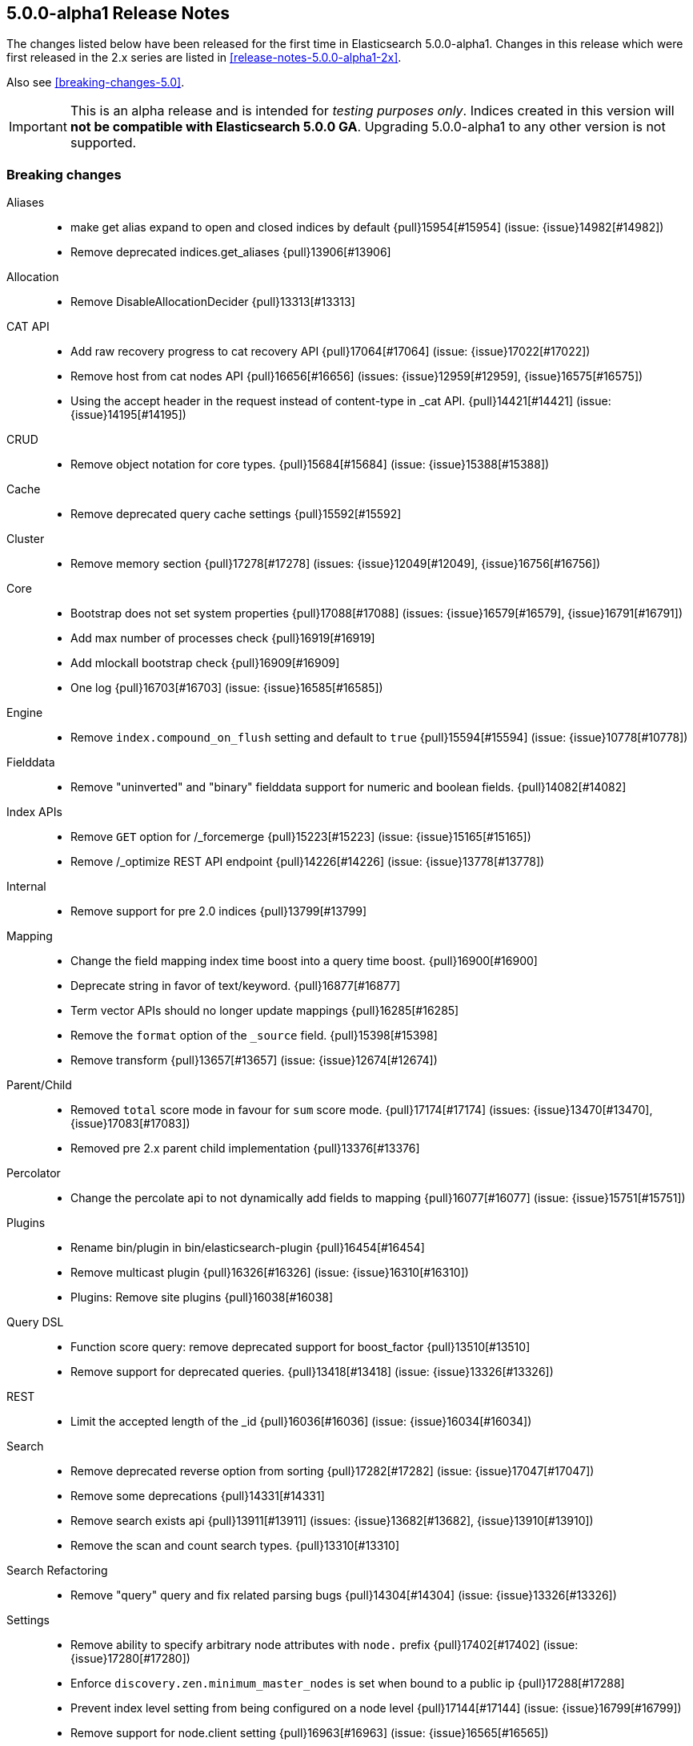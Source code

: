 [[release-notes-5.0.0-alpha1]]
== 5.0.0-alpha1 Release Notes

The changes listed below have been released for the first time in
Elasticsearch 5.0.0-alpha1.  Changes in this release which were first released
in the 2.x series are listed in <<release-notes-5.0.0-alpha1-2x>>.

Also see <<breaking-changes-5.0>>.

IMPORTANT: This is an alpha release and is intended for _testing purposes only_. Indices created in this version will *not be compatible with Elasticsearch 5.0.0 GA*. Upgrading 5.0.0-alpha1 to any other version is not supported.

[[breaking-5.0.0-alpha1]]
[float]
=== Breaking changes

Aliases::
* make get alias expand to open and closed indices by default {pull}15954[#15954] (issue: {issue}14982[#14982])
* Remove deprecated indices.get_aliases {pull}13906[#13906]

Allocation::
* Remove DisableAllocationDecider {pull}13313[#13313]

CAT API::
* Add raw recovery progress to cat recovery API {pull}17064[#17064] (issue: {issue}17022[#17022])
* Remove host from cat nodes API {pull}16656[#16656] (issues: {issue}12959[#12959], {issue}16575[#16575])
* Using the accept header in the request instead of content-type in _cat API. {pull}14421[#14421] (issue: {issue}14195[#14195])

CRUD::
* Remove object notation for core types. {pull}15684[#15684] (issue: {issue}15388[#15388])

Cache::
* Remove deprecated query cache settings {pull}15592[#15592]

Cluster::
* Remove memory section {pull}17278[#17278] (issues: {issue}12049[#12049], {issue}16756[#16756])

Core::
* Bootstrap does not set system properties {pull}17088[#17088] (issues: {issue}16579[#16579], {issue}16791[#16791])
* Add max number of processes check {pull}16919[#16919]
* Add mlockall bootstrap check {pull}16909[#16909]
* One log {pull}16703[#16703] (issue: {issue}16585[#16585])

Engine::
* Remove `index.compound_on_flush` setting and default to `true` {pull}15594[#15594] (issue: {issue}10778[#10778])

Fielddata::
* Remove "uninverted" and "binary" fielddata support for numeric and boolean fields. {pull}14082[#14082]

Index APIs::
* Remove `GET` option for /_forcemerge {pull}15223[#15223] (issue: {issue}15165[#15165])
* Remove /_optimize REST API endpoint {pull}14226[#14226] (issue: {issue}13778[#13778])

Internal::
* Remove support for pre 2.0 indices {pull}13799[#13799]

Mapping::
* Change the field mapping index time boost into a query time boost. {pull}16900[#16900]
* Deprecate string in favor of text/keyword. {pull}16877[#16877]
* Term vector APIs should no longer update mappings {pull}16285[#16285]
* Remove the `format` option of the `_source` field. {pull}15398[#15398]
* Remove transform {pull}13657[#13657] (issue: {issue}12674[#12674])

Parent/Child::
* Removed `total` score mode in favour for `sum` score mode. {pull}17174[#17174] (issues: {issue}13470[#13470], {issue}17083[#17083])
* Removed pre 2.x parent child implementation {pull}13376[#13376]

Percolator::
* Change the percolate api to not dynamically add fields to mapping {pull}16077[#16077] (issue: {issue}15751[#15751])

Plugins::
* Rename bin/plugin in bin/elasticsearch-plugin {pull}16454[#16454]
* Remove multicast plugin {pull}16326[#16326] (issue: {issue}16310[#16310])
* Plugins: Remove site plugins {pull}16038[#16038]

Query DSL::
* Function score query: remove deprecated support for boost_factor {pull}13510[#13510]
* Remove support for deprecated queries. {pull}13418[#13418] (issue: {issue}13326[#13326])

REST::
* Limit the accepted length of the _id {pull}16036[#16036] (issue: {issue}16034[#16034])

Search::
* Remove deprecated reverse option from sorting {pull}17282[#17282] (issue: {issue}17047[#17047])
* Remove some deprecations {pull}14331[#14331]
* Remove search exists api {pull}13911[#13911] (issues: {issue}13682[#13682], {issue}13910[#13910])
* Remove the scan and count search types. {pull}13310[#13310]

Search Refactoring::
* Remove "query" query and fix related parsing bugs {pull}14304[#14304] (issue: {issue}13326[#13326])

Settings::
* Remove ability to specify arbitrary node attributes with `node.` prefix {pull}17402[#17402] (issue: {issue}17280[#17280])
* Enforce `discovery.zen.minimum_master_nodes` is set when bound to a public ip {pull}17288[#17288]
* Prevent index level setting from being configured on a node level {pull}17144[#17144] (issue: {issue}16799[#16799])
* Remove support for node.client setting {pull}16963[#16963] (issue: {issue}16565[#16565])
* Remove es.max-open-files flag {pull}16757[#16757] (issues: {issue}16506[#16506], {issue}483[#483])
* Enforce node level limits if node is started in production env {pull}16733[#16733] (issue: {issue}16727[#16727])
* Make settings validation strict {pull}16365[#16365]
* Remove the ability to fsync on every operation and only schedule fsync task if really needed {pull}16257[#16257] (issue: {issue}16152[#16152])
* Script settings {pull}16197[#16197]
* Remove index.flush_on_close entirely {pull}15977[#15977]
* Restore chunksize of 512kb on recovery and remove configurability {pull}15235[#15235] (issue: {issue}15161[#15161])
* Remove ancient deprecated and alternative recovery settings {pull}15234[#15234]
* Fix ping timeout settings inconsistencies {pull}13701[#13701] (issue: {issue}6579[#6579])

Similarities::
* Renames `default` similarity into `classic` {pull}15446[#15446] (issue: {issue}15102[#15102])

Snapshot/Restore::
* Fail closing or deleting indices during a full snapshot {pull}17021[#17021] (issue: {issue}16321[#16321])

Stats::
* Modify load average format {pull}15932[#15932] (issue: {issue}15907[#15907])
* Reintroduce five-minute and fifteen-minute load averages on Linux {pull}15907[#15907] (issues: {issue}12049[#12049], {issue}14741[#14741])
* Add system CPU percent to OS stats {pull}14741[#14741]

Term Vectors::
* Remove DFS support from TermVector API {pull}16452[#16452]

Translog::
* Drop support for simple translog and hard-wire buffer to 8kb {pull}15574[#15574]
* Simplify translog-based flush settings {pull}15573[#15573]

Warmers::
* Remove query warmers and the warmer API. {pull}15614[#15614] (issue: {issue}15607[#15607])

[[breaking-java-5.0.0-alpha1]]
[float]
=== Breaking Java changes

Aggregations::
* getKeyAsString and key_as_string should be the same for terms aggregation on boolean field {pull}15393[#15393]

Allocation::
* Simplify shard balancer interface {pull}17028[#17028] (issue: {issue}8954[#8954])

Analysis::
* Simplify Analysis registration and configuration {pull}14355[#14355]

Cache::
* Refactor IndicesRequestCache to make it testable. {pull}16610[#16610]
* Fold IndexCacheModule into IndexModule {pull}14293[#14293]

Core::
* Remove es.useLinkedTransferQueue {pull}16786[#16786]

Discovery::
* Include pings from client nodes in master election {pull}17329[#17329] (issue: {issue}17325[#17325])

Internal::
* Remove duplicate getters from DiscoveryNode and DiscoveryNodes {pull}17410[#17410] (issue: {issue}16963[#16963])
* Cli: Switch to jopt-simple {pull}17024[#17024] (issue: {issue}11564[#11564])
* Replace ContextAndHeaders with a ThreadPool based ThreadLocal implementation {pull}15776[#15776]
* Remove NodeBuilder {pull}15354[#15354]
* Fix IndexSearcherWrapper interface to not depend on the EngineConfig {pull}14654[#14654]
* Cleanup query parsing and remove IndexQueryParserService {pull}14452[#14452]
* Remove circular dependency between IndicesService and IndicesStore {pull}14285[#14285]
* Remove guice injection from IndexStore and friends {pull}14279[#14279]
* Replace IndicesLifecycle with a per-index IndexEventListener {pull}14217[#14217] (issue: {issue}13259[#13259])
* Simplify similarity module and friends {pull}13942[#13942]
* Refactor SearchRequest to be parsed on the coordinating node {pull}13859[#13859]

Java API::
* Remove the count api {pull}14166[#14166] (issue: {issue}13928[#13928])
* IdsQueryBuilder to accept only non null ids and types {pull}13937[#13937]

Mapping::
* [Mapping] Several MappingService cleanups {pull}16133[#16133] (issue: {issue}15924[#15924])

Network::
* Remove ability to disable Netty gathering writes {pull}16774[#16774] (issue: {issue}7811[#7811])

Parent/Child::
* Cleanup ParentFieldMapper {pull}16045[#16045]
* Several other parent/child cleanups {pull}13470[#13470]

Plugins::
* Enforce isolated mode for all plugins {pull}17276[#17276]
* Change the inner structure of the plugins zip {pull}16453[#16453]
* Don't use guice for QueryParsers {pull}15761[#15761]
* Remove guice from the index level {pull}14518[#14518]
* Remove shard-level injector {pull}13881[#13881]

Query DSL::
* Remove the MissingQueryBuilder which was deprecated in 2.2.0. {pull}15364[#15364] (issue: {issue}14112[#14112])
* Remove NotQueryBuilder {pull}14204[#14204] (issue: {issue}13761[#13761])

Search::
* Query refactoring: split parse phase into fromXContent and toQuery for all queries {pull}13788[#13788] (issue: {issue}10217[#10217])

Search Refactoring::
* Refactored inner hits parsing and intoduced InnerHitBuilder {pull}17291[#17291]
* Remove deprecated parameter from field sort builder. {pull}16573[#16573] (issue: {issue}16127[#16127])
* Remove support for query_binary and filter_binary {pull}14433[#14433] (issue: {issue}14308[#14308])
* Validate query api: move query parsing to the coordinating node {pull}14384[#14384]

Settings::
* Move remaining settings in NettyHttpServerTransport to the new infra {pull}16531[#16531]
* Replace IndexSettings annotation with a full-fledged class {pull}14251[#14251]

Store::
* Standardize state format type for global and index level metadata {pull}17123[#17123]

Suggesters::
* Remove suggest threadpool {pull}17304[#17304] (issue: {issue}17198[#17198])
* Remove suggest transport action {pull}17198[#17198] (issue: {issue}10217[#10217])

[[deprecation-5.0.0-alpha1]]
[float]
=== Deprecations

Plugin Mapper Attachment::
* Deprecate mapper-attachments plugin {pull}16948[#16948] (issue: {issue}16910[#16910])

Search::
* Deprecate fuzzy query {pull}16211[#16211] (issues: {issue}15760[#15760], {issue}16121[#16121])



[[feature-5.0.0-alpha1]]
[float]
=== New features

Allocation::
* Add API to explain why a shard is or isn't assigned {pull}17305[#17305] (issue: {issue}14593[#14593])

Discovery::
* Add two phased commit to Cluster State publishing {pull}13062[#13062]

Ingest::
* Merge feature/ingest branch into master branch {pull}16049[#16049] (issue: {issue}14049[#14049])

Mapping::
* Add a text field. {pull}16637[#16637]
* Add a new `keyword` field. {pull}16589[#16589]

Percolator::
* index the query terms from the percolator query {pull}13646[#13646] (issue: {issue}12664[#12664])

Plugin Ingest Attachment::
* Ingest: Add attachment processor {pull}16490[#16490] (issue: {issue}16303[#16303])

Plugin Mapper Attachment::
* Migrate mapper attachments plugin to main repository {pull}14605[#14605]

Plugin Repository HDFS::
* HDFS Snapshot/Restore plugin {pull}15192[#15192] (issue: {issue}15191[#15191])

Query DSL::
* Adds a rewrite phase to queries on the shard level {pull}16870[#16870] (issue: {issue}9526[#9526])

Reindex API::
* Merge reindex to master {pull}16861[#16861]

Scripting::
* Exceptions and Infinite Loop Checking {pull}15936[#15936]
* Added a new scripting language (PlanA) {pull}15136[#15136] (issue: {issue}13084[#13084])

Search::
* Add `search_after` parameter in the SearchAPI {pull}16125[#16125] (issue: {issue}8192[#8192])

Settings::
* Add infrastructure to transactionally apply and reset dynamic settings {pull}15278[#15278]

Stats::
* API for listing index file sizes {pull}16661[#16661] (issue: {issue}16131[#16131])

Suggesters::
* Add document-oriented completion suggester {pull}14410[#14410] (issue: {issue}10746[#10746])

Task Manager::
* Add task cancellation mechanism {pull}16320[#16320]
* Make the Task object available to the action caller {pull}16033[#16033]
* Task Management: Add framework for registering and communicating with tasks {pull}15347[#15347] (issue: {issue}15117[#15117])



[[enhancement-5.0.0-alpha1]]
[float]
=== Enhancements

Aggregations::
* Add tests and documentation for using `time_zone` in date range aggregation {pull}16955[#16955] (issue: {issue}10130[#10130])
* Fixes serialisation of Ranges {pull}16674[#16674]

Allocation::
* Write shard state metadata as soon as shard is created / initializing {pull}16625[#16625] (issue: {issue}14739[#14739])
* Reuse existing allocation id for primary shard allocation {pull}16530[#16530] (issue: {issue}14739[#14739])
* Remove version in ShardRouting (now obsolete) {pull}16243[#16243] (issue: {issue}14739[#14739])
* Prefer nodes that previously held primary shard for primary shard allocation {pull}16096[#16096] (issue: {issue}14739[#14739])
* Extend reroute with an option to force assign stale primary shard copies {pull}15708[#15708] (issue: {issue}14739[#14739])
* Allocate primary shards based on allocation IDs {pull}15281[#15281] (issue: {issue}14739[#14739])
* Persist currently started allocation IDs to index metadata {pull}14964[#14964] (issue: {issue}14739[#14739])
* Use ObjectParser to parse AllocationID {pull}14962[#14962] (issue: {issue}14831[#14831])
* Persist allocation ID with shard state metadata on nodes {pull}14831[#14831] (issue: {issue}14739[#14739])

Analysis::
* Improve error message if resource files have illegal encoding {pull}17237[#17237] (issue: {issue}17212[#17212])

CAT API::
* Expose http address in cat/nodes {pull}16770[#16770]
* [cat/recovery] Make recovery time a TimeValue() {pull}16743[#16743] (issue: {issue}9209[#9209])
* :CAT API: remove space at the end of a line {pull}15250[#15250] (issue: {issue}9464[#9464])

CRUD::
* CRUD: Allow to get and set ttl as a time value/string {pull}15047[#15047]

Cache::
* Enable the indices request cache by default {pull}17162[#17162] (issues: {issue}16870[#16870], {issue}17134[#17134])

Cluster::
* Cluster Health should run on applied states, even if waitFor=0 {pull}17440[#17440]
* Resolve index names to Index instances early {pull}17048[#17048]
* Remove DiscoveryNode#shouldConnectTo method {pull}16898[#16898] (issue: {issue}16815[#16815])
* Fail demoted primary shards and retry request {pull}16415[#16415] (issue: {issue}14252[#14252])
* Illegal shard failure requests {pull}16275[#16275]
* Shard failure requests for non-existent shards {pull}16089[#16089] (issue: {issue}14252[#14252])
* Add handling of channel failures when starting a shard {pull}16041[#16041] (issue: {issue}15895[#15895])
* Wait for new master when failing shard {pull}15748[#15748] (issue: {issue}14252[#14252])
* Master should wait on cluster state publication when failing a shard {pull}15468[#15468] (issue: {issue}14252[#14252])
* Split cluster state update tasks into roles {pull}14899[#14899] (issue: {issue}13627[#13627])
* Add timeout mechanism for sending shard failures {pull}14707[#14707] (issue: {issue}14252[#14252])
* Add listener mechanism for failures to send shard failed {pull}14295[#14295] (issue: {issue}14252[#14252])

Core::
* Remove PROTOTYPE from BulkItemResponse.Failure {pull}17433[#17433] (issue: {issue}17086[#17086])
* Throw an exception if Writeable.Reader reads null {pull}17332[#17332]
* Remove PROTOTYPE from RescorerBuilders {pull}17330[#17330]
* Port Primary Terms to master {pull}17044[#17044] (issues: {issue}14062[#14062], {issue}14651[#14651], {issue}17038[#17038])
* Use index UUID to lookup indices on IndicesService {pull}17001[#17001]
* Add -XX+AlwaysPreTouch JVM flag {pull}16937[#16937]
* Add max size virtual memory check {pull}16935[#16935]
* Use and test relative time in TransportBulkAction {pull}16916[#16916]
* Bump Elasticsearch version to 5.0.0-SNAPSHOT {pull}16862[#16862]
* Assert that we can write in all data-path on startup {pull}16745[#16745]
* Add G1GC check on startup {pull}16737[#16737] (issue: {issue}10740[#10740])
* Shards with heavy indexing should get more of the indexing buffer {pull}14121[#14121]
* Remove and ban ImmutableMap {pull}13939[#13939] (issue: {issue}13224[#13224])
* Finish banning ImmutableSet {pull}13820[#13820] (issue: {issue}13224[#13224])
* Removes and bans ImmutableSet {pull}13754[#13754] (issue: {issue}13224[#13224])
* Remove and ban ImmutableMap#entrySet {pull}13724[#13724]
* Forbid ForwardingSet {pull}13720[#13720] (issue: {issue}13224[#13224])

Discovery::
* Add a dedicate queue for incoming ClusterStates {pull}13303[#13303] (issue: {issue}13062[#13062])

Engine::
* Remove writeLockTimeout from InternalEngine {pull}16930[#16930]
* Don't guard IndexShard#refresh calls by a check to isRefreshNeeded {pull}16118[#16118]
* Never call a listerner under lock in InternalEngine {pull}15786[#15786]
* Use System.nanoTime() to initialize Engine.lastWriteNanos {pull}14321[#14321]
* Flush big merges automatically if shard is inactive {pull}14275[#14275]
* Remove Engine.Create {pull}13955[#13955]
* Remove the disabled autogenerated id optimization from InternalEngine {pull}13857[#13857]

Exceptions::
* Fix typos in exception/assert/log messages in core module. {pull}16649[#16649]
* Add field names to several mapping errors {pull}16508[#16508] (issue: {issue}16378[#16378])
* Add serialization support for more important IOExceptions {pull}15766[#15766]
* Adds exception objects to log messages. {pull}14827[#14827] (issue: {issue}10021[#10021])
* Add stack traces to logged exceptions where missing {pull}13825[#13825] (issue: {issue}10021[#10021])
* Remove reflection hacks from ElasticsearchException {pull}13796[#13796]
* Rename QueryParsingException to a more generic ParsingException {pull}13631[#13631]
* Add *Exception(Throwable cause) constructors/ call where appropriate {pull}13544[#13544] (issue: {issue}10021[#10021])

Geo::
* Fix a potential parsing problem in GeoDistanceSortParser {pull}17111[#17111]
* Geo: Add validation of shapes to ShapeBuilders {pull}15551[#15551] (issue: {issue}14416[#14416])
* Make remaining ShapeBuilders implement Writeable {pull}15010[#15010] (issue: {issue}14416[#14416])
* Geo: Remove internal `translated` flag from LineStringBuilder {pull}14969[#14969]
* Make PointBuilder, CircleBuilder & EnvelopeBuilder implement Writable  {pull}14933[#14933] (issue: {issue}14416[#14416])
* Merging BaseLineString and BasePolygonBuilder with subclass {pull}14887[#14887] (issue: {issue}14482[#14482])
* Moving static factory methods to ShapeBuilders {pull}14529[#14529]
* Remove InternalLineStringBuilder and InternalPolygonBuilder {pull}14482[#14482] (issue: {issue}14416[#14416])

Highlighting::
* Switch Highlighting to ObjectParser  {pull}17363[#17363]
* Use HighlightBuilder in SearchSourceBuilder {pull}15376[#15376] (issue: {issue}15044[#15044])
* Joint parsing of common global Hightlighter and subfield parameters {pull}15368[#15368] (issue: {issue}15285[#15285])
* Enable HighlightBuilder to create SearchContextHighlight {pull}15324[#15324]
*  Add fromXContent method to HighlightBuilder {pull}15157[#15157]

Ingest::
* add automatic type conversion support to ConvertProcessor {pull}17263[#17263] (issue: {issue}17139[#17139])
* Give the foreach processor access to the rest of the document {pull}17172[#17172] (issue: {issue}17147[#17147])
* Added ingest statistics to node stats API {pull}16915[#16915]
* Add `ingest_took` to bulk response {pull}16876[#16876]
* Add ingest info to node info API, which contains a list of available processors {pull}16865[#16865]
* Use diffs for ingest metadata in cluster state {pull}16847[#16847]
* hide null-valued metadata fields from WriteableIngestDocument#toXContent {pull}16557[#16557]
* Ingest: use bulk thread pool for bulk request processing (was index before) {pull}16539[#16539] (issue: {issue}16503[#16503])
* Add foreach processor {pull}16432[#16432]
* revert PipelineFactoryError handling with throwing ElasticsearchParseException in ingest pipeline creation {pull}16355[#16355]
* Add processor tags to on_failure metadata in ingest pipeline {pull}16324[#16324] (issue: {issue}16202[#16202])
* catch processor/pipeline factory exceptions and return structured error responses {pull}16276[#16276] (issue: {issue}16010[#16010])
* Ingest: move get/put/delete pipeline methods to ClusterAdminClient {pull}16242[#16242]
* Geoip processor: remove redundant latitude and longitude fields and make location an object with lat and lon subfields {pull}16173[#16173]

Internal::
* Remove PROTOTYPE from MLT.Item {pull}17481[#17481] (issue: {issue}17085[#17085])
* Remove PROTOTYPE from VersionType {pull}17480[#17480] (issue: {issue}17085[#17085])
* Remove PROTOTYPEs from highlighting {pull}17466[#17466] (issue: {issue}17085[#17085])
* Remove PROTOTYPEs from ingest {pull}17434[#17434] (issue: {issue}17085[#17085])
* Start to rework query registration {pull}17424[#17424]
* Factor out slow logs into Search and IndexingOperationListeners {pull}17398[#17398]
* Remove PROTOTYPE from Suggesters {pull}17370[#17370]
* Remove PROTOTYPE from SortBuilders {pull}17337[#17337] (issue: {issue}17085[#17085])
* Remove PROTOTYPE from ShapeBuilders {pull}17336[#17336] (issue: {issue}17085[#17085])
* Replace FieldStatsProvider with a method on MappedFieldType. {pull}17334[#17334]
* Stop using PROTOTYPE in NamedWriteableRegistry {pull}17284[#17284] (issue: {issue}17085[#17085])
* Support scheduled commands in current context {pull}17077[#17077]
* Thread limits {pull}17003[#17003]
* Remove leniency from segments info integrity checks {pull}16985[#16985] (issue: {issue}16973[#16973])
* Rename SearchServiceTransportAction to SearchTransportService {pull}16880[#16880]
* Decouple the TransportService and ClusterService {pull}16872[#16872] (issue: {issue}16788[#16788])
* Refactor bootstrap checks {pull}16844[#16844] (issues: {issue}16733[#16733], {issue}16835[#16835])
* Add LifecycleRunnable {pull}16752[#16752]
* Hot inlined methods in your area {pull}16725[#16725]
* Move IndicesQueryCache and IndicesRequestCache into IndicesService {pull}16603[#16603]
* Forbid use of java.security.MessageDigest#clone() {pull}16543[#16543] (issue: {issue}16479[#16479])
* Make IndicesWarmer a private class of IndexService {pull}16470[#16470]
* Simplify IndicesFieldDataCache and detach from guice {pull}16469[#16469]
* Uppercase ells ('L') in long literals {pull}16329[#16329] (issue: {issue}16279[#16279])
* ShardId equality and hash code inconsistency {pull}16319[#16319] (issue: {issue}16217[#16217])
* Ensure all resources are closed on Node#close() {pull}16316[#16316] (issue: {issue}13685[#13685])
* Make index uuid available in Index, ShardRouting & ShardId {pull}16217[#16217]
* Move RefreshTask into IndexService and use since task per index {pull}15933[#15933]
* Make IndexingMemoryController private to IndicesService {pull}15877[#15877]
* Cleanup IndexingOperationListeners infrastructure {pull}15875[#15875]
* Remove and forbid use of j.u.c.ThreadLocalRandom {pull}15862[#15862] (issue: {issue}15294[#15294])
* Fix IntelliJ query builder type inference issues {pull}15429[#15429]
* Remove and forbid use of Collections#shuffle(List) and Random#<init>() {pull}15299[#15299] (issue: {issue}15287[#15287])
* Remove and forbid use of the type-unsafe empty Collections fields {pull}15187[#15187]
* Move IndicesService.canDeleteShardContent to use IndexSettings {pull}15150[#15150] (issue: {issue}15059[#15059])
* Simplify MonitorService construction and detach from guice {pull}15035[#15035]
* Use Supplier for StreamInput#readOptionalStreamable {pull}14806[#14806]
* Add variable-length long encoding {pull}14780[#14780]
* Extend usage of IndexSetting class {pull}14731[#14731] (issue: {issue}14251[#14251])
* Fold SimilarityModule into IndexModule {pull}14284[#14284]
* Move to lucene BoostQuery {pull}14264[#14264]
* Use built-in method for computing hash code of longs {pull}14213[#14213]
* Refactor ShardFailure listener infrastructure {pull}14206[#14206]
* Add methods for variable-length encoding integral arrays {pull}14087[#14087]
* Fold IndexAliasesService into IndexService {pull}14044[#14044]
* Remove unneeded Module abstractions {pull}13944[#13944]
* Query refactoring: simplify IndexQueryParserService parse methods {pull}13938[#13938] (issue: {issue}13859[#13859])
* Remove and forbid use of com.google.common.collect.Iterators {pull}13916[#13916] (issue: {issue}13224[#13224])
* Remove and forbid use of com.google.common.collect.ImmutableCollection {pull}13909[#13909] (issue: {issue}13224[#13224])
* Remove and forbid use of com.google.common.io.Resources {pull}13908[#13908] (issue: {issue}13224[#13224])
* Remove and forbid use of com.google.common.hash.* {pull}13907[#13907] (issue: {issue}13224[#13224])
* Remove and forbid use of com.google.common.net.InetAddresses {pull}13905[#13905] (issue: {issue}13224[#13224])
* Remove and forbid use of com.google.common.collect.EvictingQueue {pull}13903[#13903] (issue: {issue}13224[#13224])
* Replace Guava cache with simple concurrent LRU cache {pull}13879[#13879]
* Remove ClusterSerivce and IndexSettingsService dependency from IndexShard {pull}13853[#13853]
* Start making RecoverySourceHandler unittestable {pull}13840[#13840]
* Remove IndexService dep. from IndexShard {pull}13797[#13797]
* Remove ES internal deletion policies in favour of Lucenes implementations {pull}13794[#13794]
* Move ShardTermVectorService to be on indices level as TermVectorService {pull}13786[#13786]
* Move ShardPercolateService creation into IndexShard {pull}13777[#13777]
* Remove `ExpressionScriptCompilationException` and `ExpressionScriptExecutionException` {pull}13742[#13742]
* Reduced the number of ClusterStateUpdateTask variants {pull}13735[#13735]
* Add a BaseParser helper for stream parsing {pull}13615[#13615]
* Remove and forbid use of com.google.common.primitives.Ints {pull}13596[#13596] (issue: {issue}13224[#13224])
* Remove and forbid use of com.google.common.math.LongMath {pull}13575[#13575] (issue: {issue}13224[#13224])
* Remove and forbid use of com.google.common.base.Joiner {pull}13572[#13572] (issue: {issue}13224[#13224])
* Replace and ban next batch of Guava classes {pull}13562[#13562] (issue: {issue}13224[#13224])
* Remove and forbid use of com.google.common.collect.Iterables {pull}13559[#13559] (issue: {issue}13224[#13224])
* Replace LoadingCache usage with a simple ConcurrentHashMap {pull}13552[#13552] (issue: {issue}13224[#13224])
* Use Supplier instead of Reflection {pull}13545[#13545]
* Remove and forbid use of com.google.common.base.Preconditions {pull}13540[#13540] (issue: {issue}13224[#13224])
* Remove and forbid use of guava Function, Charsets, Collections2 {pull}13533[#13533] (issue: {issue}13224[#13224])
* Remove and forbid use of com.google.common.collect.ImmutableSortedMap {pull}13525[#13525] (issue: {issue}13224[#13224])
* Remove and forbid use of several com.google.common.util. classes {pull}13524[#13524] (issue: {issue}13224[#13224])
* Cleanup SearchRequest & SearchRequestBuilder {pull}13518[#13518]
* Remove and forbid use of com.google.common.collect.Queues {pull}13498[#13498] (issue: {issue}13224[#13224])
* Remove and forbid use of com.google.common.base.Preconditions#checkNotNull {pull}13493[#13493] (issue: {issue}13224[#13224])
* Remove and forbid use of com.google.common.collect.Sets {pull}13463[#13463] (issue: {issue}13224[#13224])
* Remove and forbid use of com.google.common.collect.Maps {pull}13438[#13438] (issue: {issue}13224[#13224])
* Remove use of underscore as an identifier {pull}13353[#13353]
* Remove and forbid the use of com.google.common.base.Predicate(s)? {pull}13349[#13349] (issues: {issue}13224[#13224], {issue}13314[#13314])
* This commit removes com.google.common.io {pull}13302[#13302] (issue: {issue}13224[#13224])

Java API::
* Remove copy constructors from request classes and TransportMessage type {pull}16640[#16640] (issue: {issue}15776[#15776])

Mapping::
* Add a soft limit on the mapping depth. {pull}17400[#17400]
* Disable fielddata on text fields by defaults. {pull}17386[#17386]
* Add limit to total number of fields in mapping {pull}17357[#17357]
* Make `parseMultiField` part of `parseField`. {pull}17313[#17313]
* Automatically add a sub keyword field to string dynamic mappings. {pull}17188[#17188]
* Remove friction from the mapping changes in 5.0. {pull}16991[#16991]
* Rework norms parameters for 5.0. {pull}16987[#16987]
* Moved dynamic field handling in doc parsing to end of parsing {pull}16798[#16798]
* Remove the MapperBuilders utility class. {pull}16609[#16609]
* Make the `index` property a boolean. {pull}16161[#16161]
* Remove the ability to enable doc values with the `fielddata.format` setting. {pull}16147[#16147]
* Be stricter about parsing boolean values in mappings. {pull}16146[#16146]
* Fix default doc values to be enabled when a field is not indexed. {pull}16141[#16141]
* Dynamically map floating-point numbers as floats instead of doubles. {pull}15319[#15319] (issue: {issue}13851[#13851])
* Simplify MetaDataMappingService. {pull}15217[#15217]
* Remove MergeMappingException. {pull}15177[#15177]

Packaging::
* Added RPM metadata {pull}17477[#17477]
* Elasticsearch ownership for data, logs, and configs {pull}17197[#17197] (issue: {issue}12688[#12688])
* Fail early on JDK with compiler bug {pull}16418[#16418] (issues: {issue}16097[#16097], {issue}16362[#16362])
* Make security non-optional {pull}16176[#16176]
* Remove RuntimePermission("accessDeclaredMembers") {pull}15378[#15378]
* Remove Guava as a dependency {pull}14055[#14055] (issue: {issue}13224[#13224])
* Remove Guava as a dependency {pull}14054[#14054] (issue: {issue}13224[#13224])

Percolator::
* Add scoring support to the percolator query {pull}17385[#17385] (issue: {issue}13827[#13827])
* Add query extract support for the blended term query and the common terms query {pull}17347[#17347]
* Add support for several span queries in ExtractQueryTermsService {pull}17323[#17323]
* Add support for TermsQuery in ExtractQueryTermsService {pull}17316[#17316]
* Replace percolate APIs with a percolator query {pull}16349[#16349] (issues: {issue}10741[#10741], {issue}11264[#11264], {issue}13176[#13176], {issue}13978[#13978], {issue}4317[#4317], {issue}7297[#7297])

Plugin Analysis Kuromoji::
* Add nbest options and NumberFilter {pull}17173[#17173]

Plugin Discovery EC2::
* Add support for proxy authentication for s3 and ec2 {pull}15293[#15293] (issue: {issue}15268[#15268])

Plugin Ingest Attachment::
* Minor attachment processor improvements {pull}16574[#16574]

Plugin Lang Painless::
* Painless Clean Up {pull}17428[#17428]
* Make Painless a Module {pull}16755[#16755]
* Minor Clean up {pull}16457[#16457]
* Remove Extra String Concat Token {pull}16382[#16382]

Plugin Mapper Attachment::
* minor attachments cleanups: IDE test support and EPUB format {pull}14626[#14626]

Plugin Repository Azure::
* Support global `repositories.azure.` settings {pull}15141[#15141] (issue: {issue}13776[#13776])
* Add timeout settings (default to 5 minutes) {pull}15080[#15080] (issue: {issue}14277[#14277])
* Remove AbstractLegacyBlobContainer {pull}14650[#14650] (issue: {issue}13434[#13434])

Plugin Repository HDFS::
* merge current hdfs improvements to master {pull}15588[#15588]

Plugin Repository S3::
* Check that S3 setting `buffer_size` is always lower than `chunk_size` {pull}17274[#17274] (issue: {issue}17244[#17244])

Plugins::
* PluginManager: Add xpack as official plugin {pull}17227[#17227]
* CliTool: Cleanup and document Terminal {pull}16443[#16443]
* Plugin cli: Improve maven coordinates detection {pull}16384[#16384] (issue: {issue}16376[#16376])
* Enforce plugin zip does not contain zip entries outside of the plugin dir {pull}16361[#16361]
* CliTool: Allow unexpected exceptions to propagate {pull}16359[#16359]
* Reduce complexity of plugin cli {pull}16336[#16336]
* Remove Plugin.onIndexService. {pull}15029[#15029] (issue: {issue}14896[#14896])
* Open up QueryCache and SearcherWrapper extension points {pull}14303[#14303]

Query DSL::
* An `exists` query on an object should query a single term. {pull}17186[#17186] (issue: {issue}17131[#17131])
* Function Score Query: make parsing stricter {pull}16617[#16617] (issue: {issue}16583[#16583])
* Parsers should throw exception on unknown objects {pull}14255[#14255] (issue: {issue}10974[#10974])
* UNICODE_CHARACTER_CLASS fix {pull}11598[#11598] (issue: {issue}10146[#10146])

Query Refactoring::
* Add infrastructure to rewrite query builders {pull}16599[#16599]
* Switch geo validation to enum {pull}13672[#13672] (issue: {issue}13608[#13608])

REST::
* More robust handling of CORS HTTP Access Control {pull}16092[#16092]
* Add option to exclude based on paths in XContent {pull}16017[#16017]

Recovery::
* Recover broken IndexMetaData as closed {pull}17187[#17187]
* Relocation source should be marked as relocating before starting recovery to primary relocation target {pull}16500[#16500]
* Operation counter for IndexShard {pull}15956[#15956] (issue: {issue}15900[#15900])
* Primary relocation handoff {pull}15900[#15900] (issue: {issue}15532[#15532])
* Remove recovery threadpools and throttle outgoing recoveries on the master {pull}15372[#15372]
* Refactor StoreRecoveryService to be a simple package private util class {pull}13766[#13766]

Reindex API::
* Make reindex throttling dynamic {pull}17262[#17262]
* Throttling support for reindex {pull}17039[#17039]
* Add ingest pipeline support to reindex {pull}16932[#16932]

Scripting::
* Skipping hidden files compilation for script service {pull}16286[#16286] (issue: {issue}15269[#15269])
* Rename Plan A to Painless {pull}16245[#16245]
* Add plumbing for script compile-time parameters {pull}15464[#15464]
* Factor mustache -> modules/lang-mustache {pull}15328[#15328]

Search::
* Add a soft limit on the number of shards that can be queried in a single search request. {pull}17396[#17396]
* Type filters should not have a performance impact when there is a single type. {pull}17350[#17350]
* Store _all payloads on 1 byte instead of 4. {pull}16899[#16899]
* Refuse to load fields from _source when using the `fields` option and support wildcards.  {pull}15017[#15017] (issues: {issue}10783[#10783], {issue}14489[#14489])
* Add response into ClearScrollResponse {pull}13835[#13835] (issue: {issue}13817[#13817])
* Shuffle shards for _only_nodes + support multiple specifications like cluster API  {pull}12575[#12575] (issues: {issue}12546[#12546], {issue}12700[#12700])

Search Refactoring::
* Remove RescoreParseElement {pull}17441[#17441]
* Remove HighlighterParseElement {pull}17303[#17303]
* Move top level parsing of sort element to SortBuilder {pull}17248[#17248]
* Switch to using refactored SortBuilder instead of using BytesReference in serialization {pull}17205[#17205] (issues: {issue}17146[#17146], {issue}17257[#17257])
* Add build() method to SortBuilder implementations {pull}17146[#17146] (issue: {issue}10217[#10217])
* Refactoring of Suggestions {pull}17096[#17096] (issue: {issue}10217[#10217])
* Move sort `order` field up into SortBuilder {pull}17035[#17035]
* Moves SortParser:parse(...) to only require QueryShardContext {pull}16999[#16999] (issue: {issue}15178[#15178])
* Change internal representation of suggesters  {pull}16873[#16873]
* Make GeoDistanceSortBuilder serializable, 2nd try {pull}16572[#16572] (issues: {issue}15178[#15178], {issue}16151[#16151])
* Move missing() from SortBuilder interface to class {pull}16225[#16225] (issues: {issue}15178[#15178], {issue}16151[#16151])
* Remove deprecated parameters from ScriptSortBuilder {pull}16153[#16153] (issue: {issue}15178[#15178])
* Refactor GeoSortBuilder {pull}16151[#16151] (issue: {issue}15178[#15178])
* Refactor FieldSortBuilder {pull}16127[#16127] (issue: {issue}15178[#15178])
* Make sort order enum writable. {pull}16124[#16124] (issue: {issue}15178[#15178])
* Make DistanceUnit writable. {pull}16122[#16122] (issue: {issue}15178[#15178])
* RescoreBuilder: Add parsing and creating of RescoreSearchContext {pull}16014[#16014] (issue: {issue}15559[#15559])
* Make RescoreBuilder and nested QueryRescorer Writable {pull}15953[#15953] (issue: {issue}15559[#15559])
* Explain api: move query parsing to the coordinating node {pull}14270[#14270]
* Switch query parsers to use ParseField  {pull}14249[#14249] (issue: {issue}8964[#8964])
* Refactoring of Aggregations {pull}14136[#14136]

Settings::
* Add guard against null-valued settings {pull}17310[#17310] (issue: {issue}17292[#17292])
* Useful error message for null property placeholder {pull}17293[#17293] (issue: {issue}17292[#17292])
* Archive cluster level settings if unknown or broken {pull}17246[#17246]
* Improve error message if setting is not found {pull}17230[#17230]
* Improve upgrade experience of node level index settings {pull}17223[#17223] (issue: {issue}17187[#17187])
* Settings with complex matchers should not overlap {pull}16754[#16754]
* Moves GCE settings to the new infra {pull}16722[#16722] (issue: {issue}16720[#16720])
* Add filtering support within Setting class {pull}16629[#16629] (issue: {issue}16598[#16598])
* Migrate AWS settings to new settings infrastructure {pull}16602[#16602] (issue: {issue}16293[#16293])
* Remove `gateway.initial_meta` and always rely on min master nodes {pull}16446[#16446]
* Rewrite SettingsFilter to be immutable {pull}16425[#16425]
* Simplify azure settings {pull}16363[#16363]
* Convert PageCacheRecycler settings {pull}16341[#16341]
* Monitor settings {pull}16313[#16313]
* Cut over tribe node settings to new settings infra {pull}16311[#16311]
* Convert multcast plugin settings to the new infra {pull}16295[#16295]
* Convert `request.headers.*` to the new settings infra {pull}16292[#16292]
* Migrate Azure settings to new settings infrastructure {pull}16291[#16291]
* Validate logger settings and allow them to be reset via API {pull}16289[#16289]
* Switch NodeEnvironment's settings to new settings {pull}16273[#16273]
* Simplify AutoCreateIndex and add more tests {pull}16270[#16270]
* Convert several pending settings {pull}16269[#16269]
* Migrate query caching settings to the new settings infra. {pull}16267[#16267]
* Convert `action.auto_create_index` and `action.master.force_local` to the new settings infra {pull}16263[#16263]
* Convert `cluster.routing.allocation.type` and `processors` to the new settings infra. {pull}16238[#16238]
* Validate tribe node settings on startup {pull}16237[#16237]
* Move node.client, node.data, node.master, node.local and node.mode to new settings infra {pull}16230[#16230]
* Moved http settings to the new settings infrastructure {pull}16188[#16188]
* Migrate network service to the new infra {pull}16187[#16187]
* Convert client.transport settings to new infra {pull}16183[#16183]
* Move discovery.* settings to new Setting infrastructure {pull}16182[#16182]
* Change over to o.e.common.settings.Setting for http settings {pull}16181[#16181]
* Convert "path.*" and "pidfile" to new settings infra {pull}16180[#16180]
* Migrate repository settings to the new settings API {pull}16178[#16178]
* Convert "indices.*" settings to new infra. {pull}16177[#16177]
* Migrate gateway settings to the new settings API. {pull}16175[#16175]
* Convert several node and test level settings {pull}16172[#16172]
* Run Metadata upgrade tool on every version {pull}16168[#16168]
* Check for invalid index settings on metadata upgrade {pull}16156[#16156]
* Validate the settings key if it's simple chars separated by `.` {pull}16120[#16120]
* Validate known global settings on startup {pull}16091[#16091]
* Cut over all index scope settings to the new setting infrastrucuture {pull}16054[#16054] (issues: {issue}12790[#12790], {issue}12854[#12854], {issue}16032[#16032], {issue}6732[#6732])
* Remove updatability of `index.flush_on_close` {pull}15964[#15964] (issue: {issue}15955[#15955])
* Move all dynamic settings and their config classes to the index level {pull}15955[#15955] (issue: {issue}6732[#6732])
* Always require units for bytes and time settings {pull}15948[#15948] (issue: {issue}11437[#11437])
* Make MetaData parsing less lenient. {pull}15828[#15828]
* Move async translog sync logic into IndexService {pull}15584[#15584]
* Remove `index.merge.scheduler.notify_on_failure` and default to `true` {pull}15572[#15572] (issue: {issue}15570[#15570])
* Remove cache concurrency level settings that no longer apply {pull}14210[#14210] (issues: {issue}13224[#13224], {issue}13717[#13717], {issue}7836[#7836])

Similarities::
* Defining a global default similarity {pull}16682[#16682] (issue: {issue}16594[#16594])

Stats::
* Normalize unavailable load average {pull}16061[#16061] (issues: {issue}12049[#12049], {issue}14741[#14741], {issue}15907[#15907], {issue}15932[#15932], {issue}15934[#15934])
* Add load averages to OS stats on FreeBSD {pull}15934[#15934] (issue: {issue}15917[#15917])
* Expose pending cluster state queue size in node stats {pull}14040[#14040] (issue: {issue}13610[#13610])

Store::
* Remove support for legacy checksums {pull}16931[#16931]
* Rename index folder to index_uuid {pull}16442[#16442] (issues: {issue}13264[#13264], {issue}13265[#13265], {issue}14512[#14512], {issue}14932[#14932], {issue}15853[#15853])

Task Manager::
* Add ability to group tasks by common parent {pull}17341[#17341]
* Add start time and duration to tasks {pull}16829[#16829]
* Combine node name and task id into single string task id {pull}16744[#16744]
* Add task status {pull}16356[#16356] (issue: {issue}16344[#16344])
* Extend tracking of parent tasks to master node, replication and broadcast actions {pull}15931[#15931]

Translog::
* Remove ChannelReference and simplify Views {pull}15898[#15898]
* Simplify TranslogWriter to always write to a stream {pull}15771[#15771]
* Remove TranslogService and fold it into synchronous IndexShard API {pull}13707[#13707]



[[bug-5.0.0-alpha1]]
[float]
=== Bug fixes

Aggregations::
* Fixes the defaults for `keyed` in the percentiles aggregations {pull}17217[#17217]
* Correct typo in class name of StatsAggregator {pull}15264[#15264] (issue: {issue}14730[#14730])

Allocation::
* Replica shards must be failed before primary shards {pull}15686[#15686]

CRUD::
* Prevent TransportReplicationAction to route request based on stale local routing table {pull}16274[#16274] (issues: {issue}12573[#12573], {issue}12574[#12574])
* Resolves the conflict between alias routing and parent routing by applying the alias routing and ignoring the parent routing. {pull}15371[#15371] (issue: {issue}3068[#3068])

Cluster::
* Shard state action channel exceptions {pull}16057[#16057] (issue: {issue}15748[#15748])

Core::
* Handle RejectedExecution gracefully in TransportService during shutdown {pull}16965[#16965]

Geo::
* Fix multi-field support for GeoPoint types {pull}15702[#15702] (issue: {issue}15701[#15701])
* Enforce distance in distance query is > 0 [ISSUE] {pull}15135[#15135]

Ingest::
* Handle regex parsing errors in Gsub and Grok Processors {pull}17260[#17260]
* add on_failure exception metadata to ingest document for verbose simulate {pull}16562[#16562]
* The IngestDocument copy constructor should make a deep copy {pull}16248[#16248] (issue: {issue}16246[#16246])

Internal::
* Enable unmap hack for java 9 {pull}16986[#16986] (issue: {issue}1[#1])
* Fix issues with failed cache loads {pull}14315[#14315]
* Allow parser to move on the START_OBJECT token when parsing search source {pull}14145[#14145]
* Ensure searcher is release if wrapping fails {pull}14107[#14107]
* Avoid deadlocks in Cache#computeIfAbsent {pull}14091[#14091] (issue: {issue}14090[#14090])

Java API::
* Fix potential NPE in SearchSourceBuilder {pull}16905[#16905] (issue: {issue}16902[#16902])

Mapping::
* Make dynamic template parsing less lenient. {pull}17249[#17249]
* Fix dynamic mapper when its parent already has an update {pull}17065[#17065]
* Fix copy_to when the target is a dynamic object field. {pull}15216[#15216] (issues: {issue}111237[#111237], {issue}11237[#11237])
* Preserve existing mappings on batch mapping updates {pull}15130[#15130] (issues: {issue}14899[#14899], {issue}15129[#15129])

Packaging::
* Set MAX_OPEN_FILES to 65536 {pull}17431[#17431] (issue: {issue}17430[#17430])
* [windows] Service command still had positional start command {pull}17391[#17391]
* Do not pass double-dash arguments on startup {pull}17087[#17087] (issue: {issue}17084[#17084])

Percolator::
* Let PercolatorQuery's explain use the two phase iterator {pull}17315[#17315] (issue: {issue}17314[#17314])

Plugin Store SMB::
* Fix calling ensureOpen() on the wrong directory (master forwardport) {pull}16395[#16395] (issue: {issue}16383[#16383])

Plugins::
* CliTool: Messages printed in Terminal should have percent char escaped {pull}16367[#16367]

Query DSL::
* Resolve string dates and date math to millis before evaluating for rewrite in range query {pull}17239[#17239]
* `constant_score` query should throw error on more than one filter {pull}17135[#17135] (issue: {issue}17126[#17126])
* Single IPv4 addresses in IP field term queries {pull}16068[#16068] (issue: {issue}16058[#16058])
* Make strategy optional in GeoShapeQueryBuilder readFrom and writeTo {pull}13963[#13963]

Query Refactoring::
* Query refactoring: set has_parent & has_child types context properly {pull}13863[#13863]
* Make sure equivalent geohashCellQueries are equal after toQuery called {pull}13792[#13792]

Recovery::
* Invoke `IndexingOperationListeners` also when recovering from store or remote {pull}17406[#17406]
* Prevent interruption while store checks lucene files for consistency {pull}16308[#16308]
* Mark shard as recovering on the cluster state thread {pull}14276[#14276] (issues: {issue}13766[#13766], {issue}14115[#14115])

Search::
* Fix for search after {pull}16271[#16271]
* Do not be lenient when parsing CIDRs {pull}14874[#14874] (issue: {issue}14862[#14862])

Settings::
* Register bootstrap settings {pull}16513[#16513]
* Add settings filtering to node info requests {pull}16445[#16445]
* Ban write access to system properties {pull}14914[#14914]

Task Manager::
* Take filterNodeIds into consideration while sending task requests to nodes {pull}17081[#17081]

Translog::
* Move translog recover outside of the engine {pull}17422[#17422]
* Mark shard active during recovery; push settings after engine finally inits {pull}16250[#16250] (issues: {issue}14121[#14121], {issue}16209[#16209])



[[upgrade-5.0.0-alpha1]]
[float]
=== Upgrades

Core::
* Upgrade to lucene-6.0.0-f0aa4fc. {pull}17075[#17075]
* upgrade to lucene 6.0.0-snapshot-bea235f {pull}16964[#16964]
* Upgrade to Jackson 2.7.1 {pull}16801[#16801] (issue: {issue}16294[#16294])

Ingest::
* Update MaxMind geoip2 version to 2.6 {pull}16837[#16837] (issue: {issue}16801[#16801])

Internal::
* Bump master (3.0-snapshot) to java 8 {pull}13314[#13314]

Search Templates::
* Update mustache.java to version 0.9.1 {pull}14053[#14053] (issue: {issue}13224[#13224])


